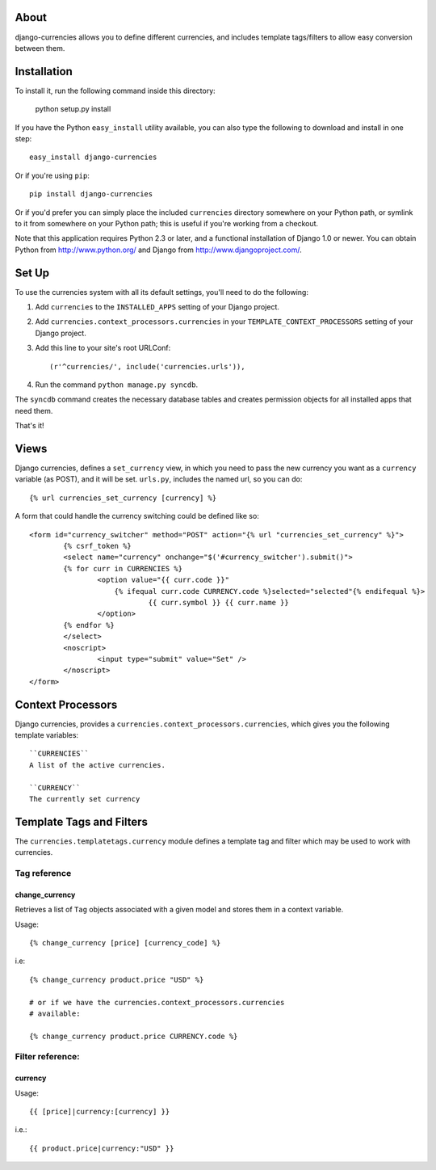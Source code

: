 .. django-currencies documentation master file, created by
   sphinx-quickstart on Wed Mar 10 19:04:22 2010.
   You can adapt this file completely to your liking, but it should at least
   contain the root `toctree` directive.

About
=====

django-currencies allows you to define different currencies, and includes
template tags/filters to allow easy conversion between them.

Installation
============

To install it, run the following command inside this directory:

    python setup.py install

If you have the Python ``easy_install`` utility available, you can
also type the following to download and install in one step::

   easy_install django-currencies

Or if you're using ``pip``::

    pip install django-currencies

Or if you'd prefer you can simply place the included ``currencies``
directory somewhere on your Python path, or symlink to it from
somewhere on your Python path; this is useful if you're working from a
checkout.

Note that this application requires Python 2.3 or later, and a
functional installation of Django 1.0 or newer. You can obtain Python
from http://www.python.org/ and Django from
http://www.djangoproject.com/.


Set Up
======

To use the currencies system with all its default settings, you'll
need to do the following:

1. Add ``currencies`` to the ``INSTALLED_APPS`` setting of your
   Django project.

2. Add ``currencies.context_processors.currencies`` in your
   ``TEMPLATE_CONTEXT_PROCESSORS`` setting of your Django project.

3. Add this line to your site's root URLConf::

   (r'^currencies/', include('currencies.urls')),

4. Run the command ``python manage.py syncdb``.

The ``syncdb`` command creates the necessary database tables and
creates permission objects for all installed apps that need them.

That's it!


Views
=====

Django currencies, defines a ``set_currency`` view, in which you need
to pass the new currency you want as a ``currency`` variable (as POST), and it will
be set. ``urls.py``, includes the named url, so you can do::

    {% url currencies_set_currency [currency] %}

A form that could handle the currency switching could be defined like so::

    <form id="currency_switcher" method="POST" action="{% url "currencies_set_currency" %}">
            {% csrf_token %}
            <select name="currency" onchange="$('#currency_switcher').submit()">
            {% for curr in CURRENCIES %}
                    <option value="{{ curr.code }}"
                        {% ifequal curr.code CURRENCY.code %}selected="selected"{% endifequal %}>
                                {{ curr.symbol }} {{ curr.name }}
                    </option>
            {% endfor %}
            </select>
            <noscript>
                    <input type="submit" value="Set" />
            </noscript>
    </form>


Context Processors
==================

Django currencies, provides a ``currencies.context_processors.currencies``,
which gives you the following template variables::

    ``CURRENCIES``
    A list of the active currencies.

    ``CURRENCY``
    The currently set currency


Template Tags and Filters
=========================

The ``currencies.templatetags.currency`` module defines a template
tag and filter which may be used to work with currencies.

Tag reference
-------------

change_currency
~~~~~~~~~~~~~~~

Retrieves a list of ``Tag`` objects associated with a given model and
stores them in a context variable.

Usage::

   {% change_currency [price] [currency_code] %}

i.e::

   {% change_currency product.price "USD" %}

   # or if we have the currencies.context_processors.currencies
   # available:

   {% change_currency product.price CURRENCY.code %}


Filter reference:
-----------------

currency
~~~~~~~~

Usage::

   {{ [price]|currency:[currency] }}

i.e.::

   {{ product.price|currency:"USD" }}
